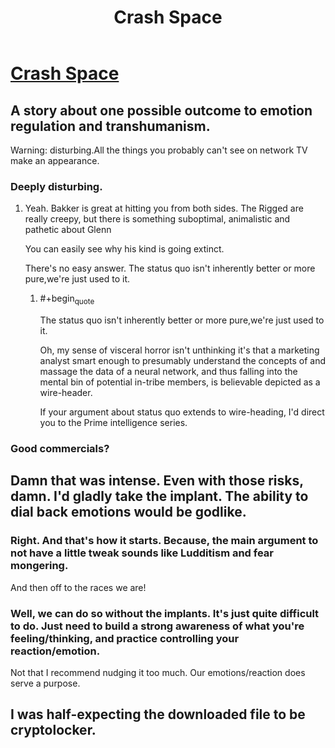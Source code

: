#+TITLE: Crash Space

* [[https://rsbakker.files.wordpress.com/2015/11/crash-space-tpb.pdf][Crash Space]]
:PROPERTIES:
:Author: Tsegen
:Score: 16
:DateUnix: 1461629466.0
:END:

** A story about one possible outcome to emotion regulation and transhumanism.

Warning: disturbing.All the things you probably can't see on network TV make an appearance.
:PROPERTIES:
:Author: Tsegen
:Score: 2
:DateUnix: 1461629493.0
:END:

*** Deeply disturbing.
:PROPERTIES:
:Author: Empiricist_or_not
:Score: 3
:DateUnix: 1461697430.0
:END:

**** Yeah. Bakker is great at hitting you from both sides. The Rigged are really creepy, but there is something suboptimal, animalistic and pathetic about Glenn

You can easily see why his kind is going extinct.

There's no easy answer. The status quo isn't inherently better or more pure,we're just used to it.
:PROPERTIES:
:Author: Tsegen
:Score: 4
:DateUnix: 1461709392.0
:END:

***** #+begin_quote
  The status quo isn't inherently better or more pure,we're just used to it.
#+end_quote

Oh, my sense of visceral horror isn't unthinking it's that a marketing analyst smart enough to presumably understand the concepts of and massage the data of a neural network, and thus falling into the mental bin of potential in-tribe members, is believable depicted as a wire-header.

If your argument about status quo extends to wire-heading, I'd direct you to the Prime intelligence series.
:PROPERTIES:
:Author: Empiricist_or_not
:Score: 3
:DateUnix: 1461709761.0
:END:


*** Good commercials?
:PROPERTIES:
:Author: callmebrotherg
:Score: 2
:DateUnix: 1461799698.0
:END:


** Damn that was intense. Even with those risks, damn. I'd gladly take the implant. The ability to dial back emotions would be godlike.
:PROPERTIES:
:Author: elevul
:Score: 2
:DateUnix: 1461710513.0
:END:

*** Right. And that's how it starts. Because, the main argument to not have a little tweak sounds like Ludditism and fear mongering.

And then off to the races we are!
:PROPERTIES:
:Author: Tsegen
:Score: 3
:DateUnix: 1461720291.0
:END:


*** Well, we can do so without the implants. It's just quite difficult to do. Just need to build a strong awareness of what you're feeling/thinking, and practice controlling your reaction/emotion.

Not that I recommend nudging it too much. Our emotions/reaction does serve a purpose.
:PROPERTIES:
:Author: TwoxMachina
:Score: 1
:DateUnix: 1461862664.0
:END:


** I was half-expecting the downloaded file to be cryptolocker.
:PROPERTIES:
:Author: KarlitoHomes
:Score: 1
:DateUnix: 1461713356.0
:END:
